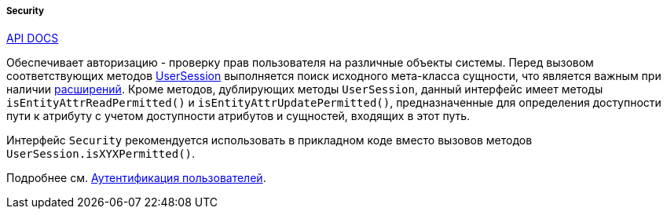 :sourcesdir: ../../../../../source

[[security]]
===== Security

++++
<div class="manual-live-demo-container">
    <a href="http://files.cuba-platform.com/javadoc/cuba/7.2/com/haulmont/cuba/core/global/Security.html" class="api-docs-btn" target="_blank">API DOCS</a>
</div>
++++

Обеспечивает авторизацию - проверку прав пользователя на различные объекты системы. Перед вызовом соответствующих методов <<userSession,UserSession>> выполняется поиск исходного мета-класса сущности, что является важным при наличии <<entity_extension,расширений>>. Кроме методов, дублирующих методы `UserSession`, данный интерфейс имеет методы `isEntityAttrReadPermitted()` и `isEntityAttrUpdatePermitted()`, предназначенные для определения доступности пути к атрибуту с учетом доступности атрибутов и сущностей, входящих в этот путь.

Интерфейс `Security` рекомендуется использовать в прикладном коде вместо вызовов методов `UserSession.isXYXPermitted()`.

Подробнее см. <<authentication,Аутентификация пользователей>>.

